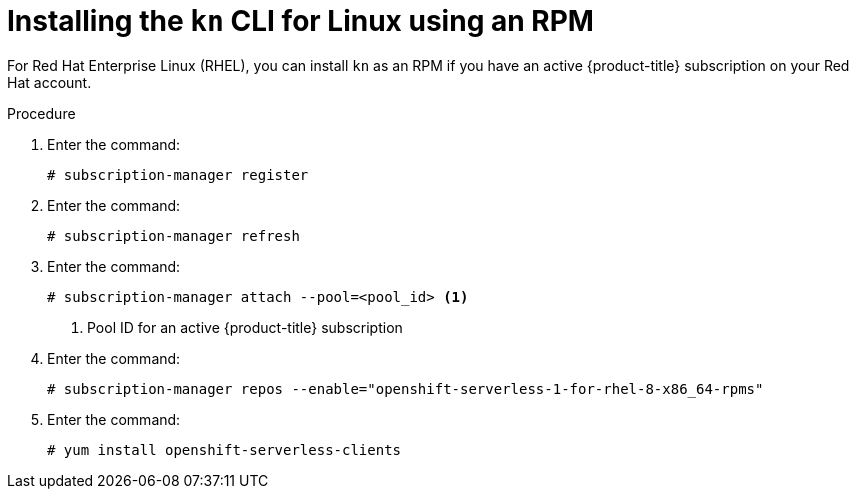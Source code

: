 // Module is included in the following assemblies:
//
// serverless/knative-client.adoc

[id="installing-cli-linux-rpm_{context}"]
= Installing the `kn` CLI for Linux using an RPM

For Red Hat Enterprise Linux (RHEL), you can install `kn` as an RPM if you have an active {product-title} subscription on your Red Hat account.


.Procedure
. Enter the command:
+

[source,terminal]
----
# subscription-manager register
----

. Enter the command:
+

[source,terminal]
----
# subscription-manager refresh
----

. Enter the command:
+

[source,terminal]
----
# subscription-manager attach --pool=<pool_id> <1>
----
+
<1> Pool ID for an active {product-title} subscription

. Enter the command:
+

[source,terminal]
----
# subscription-manager repos --enable="openshift-serverless-1-for-rhel-8-x86_64-rpms"
----

. Enter the command:
+

[source,terminal]
----
# yum install openshift-serverless-clients
----
